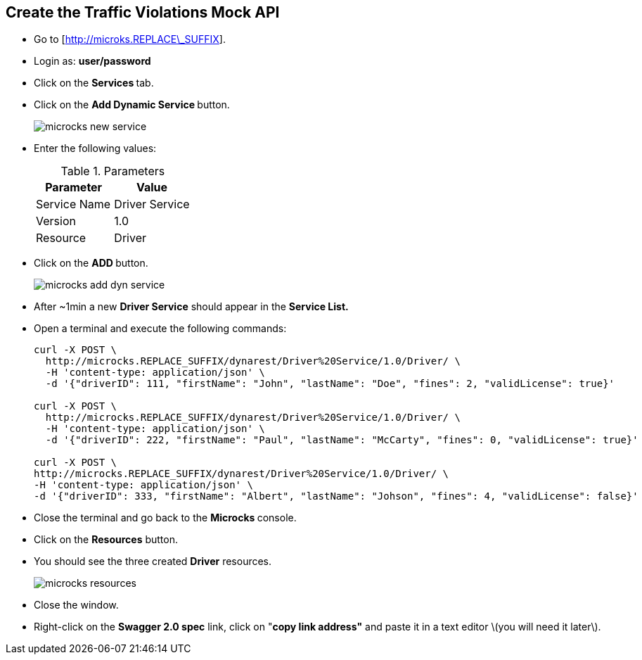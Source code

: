 ## Create the Traffic Violations Mock API

* Go to [http://microks.REPLACE\_SUFFIX].
* Login as: **user/password**
* Click on the **Services **tab.
* Click on the **Add Dynamic Service **button.
+
image::images/microcks-new-service.png[]

* Enter the following values:
+
.Parameters
[options="header"]
|=======================
| Parameter | Value 
| Service Name | Driver Service 
| Version | 1.0 
| Resource | Driver 
|=======================

* Click on the **ADD **button.
+
image::images/microcks-add-dyn-service.png[]

* After ~1min a new **Driver Service** should appear in the **Service List.**
* Open a terminal and execute the following commands:
+
[source,text]
-----
curl -X POST \
  http://microcks.REPLACE_SUFFIX/dynarest/Driver%20Service/1.0/Driver/ \
  -H 'content-type: application/json' \
  -d '{"driverID": 111, "firstName": "John", "lastName": "Doe", "fines": 2, "validLicense": true}'

curl -X POST \
  http://microcks.REPLACE_SUFFIX/dynarest/Driver%20Service/1.0/Driver/ \
  -H 'content-type: application/json' \
  -d '{"driverID": 222, "firstName": "Paul", "lastName": "McCarty", "fines": 0, "validLicense": true}'

curl -X POST \
http://microcks.REPLACE_SUFFIX/dynarest/Driver%20Service/1.0/Driver/ \
-H 'content-type: application/json' \
-d '{"driverID": 333, "firstName": "Albert", "lastName": "Johson", "fines": 4, "validLicense": false}'
-----

* Close the terminal and go back to the **Microcks **console.
* Click on the **Resources** button.
* You should see the three created **Driver** resources.
+
image::images/microcks-resources.png[]

* Close the window.
* Right-click on the **Swagger 2.0 spec** link, click on "**copy link address"** and paste it in a text editor \(you will need it later\).



